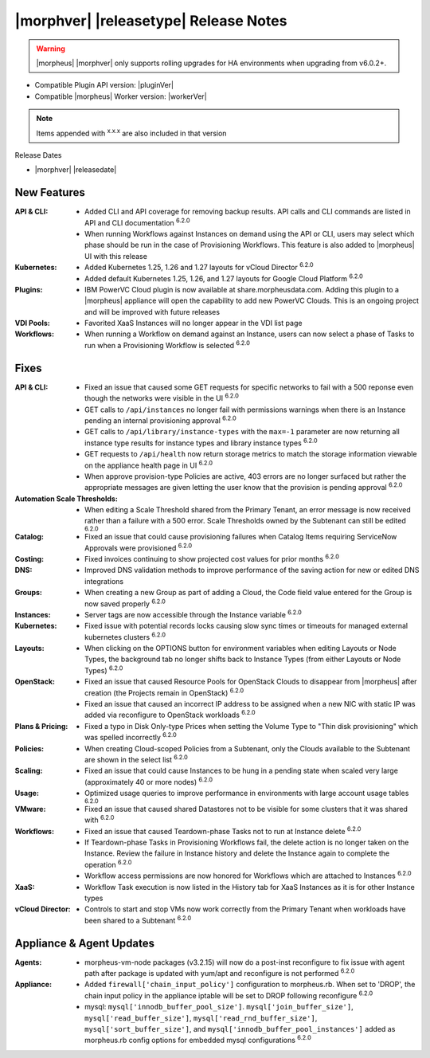 .. _Release Notes:

**************************************
|morphver| |releasetype| Release Notes
**************************************

.. WARNING:: |morpheus| |morphver| only supports rolling upgrades for HA environments when upgrading from v6.0.2+.

- Compatible Plugin API version: |pluginVer|
- Compatible |morpheus| Worker version: |workerVer|

.. NOTE:: Items appended with :superscript:`x.x.x` are also included in that version

Release Dates

- |morphver| |releasedate|

New Features
============

:API & CLI: - Added CLI and API coverage for removing backup results. API calls and CLI commands are listed in API and CLI documentation :superscript:`6.2.0`
             - When running Workflows against Instances on demand using the API or CLI, users may select which phase should be run in the case of Provisioning Workflows. This feature is also added to |morpheus| UI with this release
:Kubernetes: - Added Kubernetes 1.25, 1.26 and 1.27 layouts for vCloud Director :superscript:`6.2.0`
              - Added default Kubernetes 1.25, 1.26, and 1.27 layouts for Google Cloud Platform :superscript:`6.2.0`
:Plugins: - IBM PowerVC Cloud plugin is now available at share.morpheusdata.com. Adding this plugin to a |morpheus| appliance will open the capability to add new PowerVC Clouds. This is an ongoing project and will be improved with future releases
:VDI Pools: - Favorited XaaS Instances will no longer appear in the VDI list page
:Workflows: - When running a Workflow on demand against an Instance, users can now select a phase of Tasks to run when a Provisioning Workflow is selected :superscript:`6.2.0`


Fixes
=====

:API & CLI: - Fixed an issue that caused some GET requests for specific networks to fail with a 500 reponse even though the networks were visible in the UI :superscript:`6.2.0`
             - GET calls to ``/api/instances`` no longer fail with permissions warnings when there is an Instance pending an internal provisioning approval :superscript:`6.2.0`
             - GET calls to ``/api/library/instance-types`` with the ``max=-1`` parameter are now returning all instance type results for instance types and library instance types :superscript:`6.2.0`
             - GET requests to ``/api/health`` now return storage metrics to match the storage information viewable on the appliance health page in UI :superscript:`6.2.0`
             - When approve provision-type Policies are active, 403 errors are no longer surfaced but rather the appropriate messages are given letting the user know that the provision is pending approval :superscript:`6.2.0`
:Automation Scale Thresholds: - When editing a Scale Threshold shared from the Primary Tenant, an error message is now received rather than a failure with a 500 error. Scale Thresholds owned by the Subtenant can still be edited :superscript:`6.2.0`
:Catalog: - Fixed an issue that could cause provisioning failures when Catalog Items requiring ServiceNow Approvals were provisioned :superscript:`6.2.0`
:Costing: - Fixed invoices continuing to show projected cost values for prior months :superscript:`6.2.0`
:DNS: - Improved DNS validation methods to improve performance of the saving action for new or edited DNS integrations
:Groups: - When creating a new Group as part of adding a Cloud, the Code field value entered for the Group is now saved properly :superscript:`6.2.0`
:Instances: - Server tags are now accessible through the Instance variable :superscript:`6.2.0`
:Kubernetes: - Fixed issue with potential records locks causing slow sync times or timeouts for managed external kubernetes clusters :superscript:`6.2.0`
:Layouts: - When clicking on the OPTIONS button for environment variables when editing Layouts or Node Types, the background tab no longer shifts back to Instance Types (from either Layouts or Node Types) :superscript:`6.2.0`
:OpenStack: - Fixed an issue that caused Resource Pools for OpenStack Clouds to disappear from |morpheus| after creation (the Projects remain in OpenStack) :superscript:`6.2.0`
             - Fixed an issue that caused an incorrect IP address to be assigned when a new NIC with static IP was added via reconfigure to OpenStack workloads :superscript:`6.2.0`
:Plans & Pricing: - Fixed a typo in Disk Only-type Prices when setting the Volume Type to "Thin disk provisioning" which was spelled incorrectly :superscript:`6.2.0`
:Policies: - When creating Cloud-scoped Policies from a Subtenant, only the Clouds available to the Subtenant are shown in the select list :superscript:`6.2.0`
:Scaling: - Fixed an issue that could cause Instances to be hung in a pending state when scaled very large (approximately 40 or more nodes) :superscript:`6.2.0`
:Usage: - Optimized usage queries to improve performance in environments with large account usage tables :superscript:`6.2.0`
:VMware: - Fixed an issue that caused shared Datastores not to be visible for some clusters that it was shared with :superscript:`6.2.0`
:Workflows: - Fixed an issue that caused Teardown-phase Tasks not to run at Instance delete :superscript:`6.2.0`
             - If Teardown-phase Tasks in Provisioning Workflows fail, the delete action is no longer taken on the Instance. Review the failure in Instance history and delete the Instance again to complete the operation :superscript:`6.2.0`
             - Workflow access permissions are now honored for Workflows which are attached to Instances :superscript:`6.2.0`
:XaaS: - Workflow Task execution is now listed in the History tab for XaaS Instances as it is for other Instance types
:vCloud Director: - Controls to start and stop VMs now work correctly from the Primary Tenant when workloads have been shared to a Subtenant :superscript:`6.2.0`


Appliance & Agent Updates
=========================

:Agents: - morpheus-vm-node packages (v3.2.15) will now do a post-inst reconfigure to fix issue with agent path after package is updated with yum/apt and reconfigure is not performed :superscript:`6.2.0`
:Appliance: - Added ``firewall['chain_input_policy']`` configuration to morpheus.rb. When set to 'DROP', the chain input policy in the appliance iptable will be set to DROP following reconfigure :superscript:`6.2.0`
            - mysql: ``mysql['innodb_buffer_pool_size']``. ``mysql['join_buffer_size']``, ``mysql['read_buffer_size']``, ``mysql['read_rnd_buffer_size']``, ``mysql['sort_buffer_size']``, and ``mysql['innodb_buffer_pool_instances']`` added as morpheus.rb config options for embedded mysql configurations :superscript:`6.2.0`